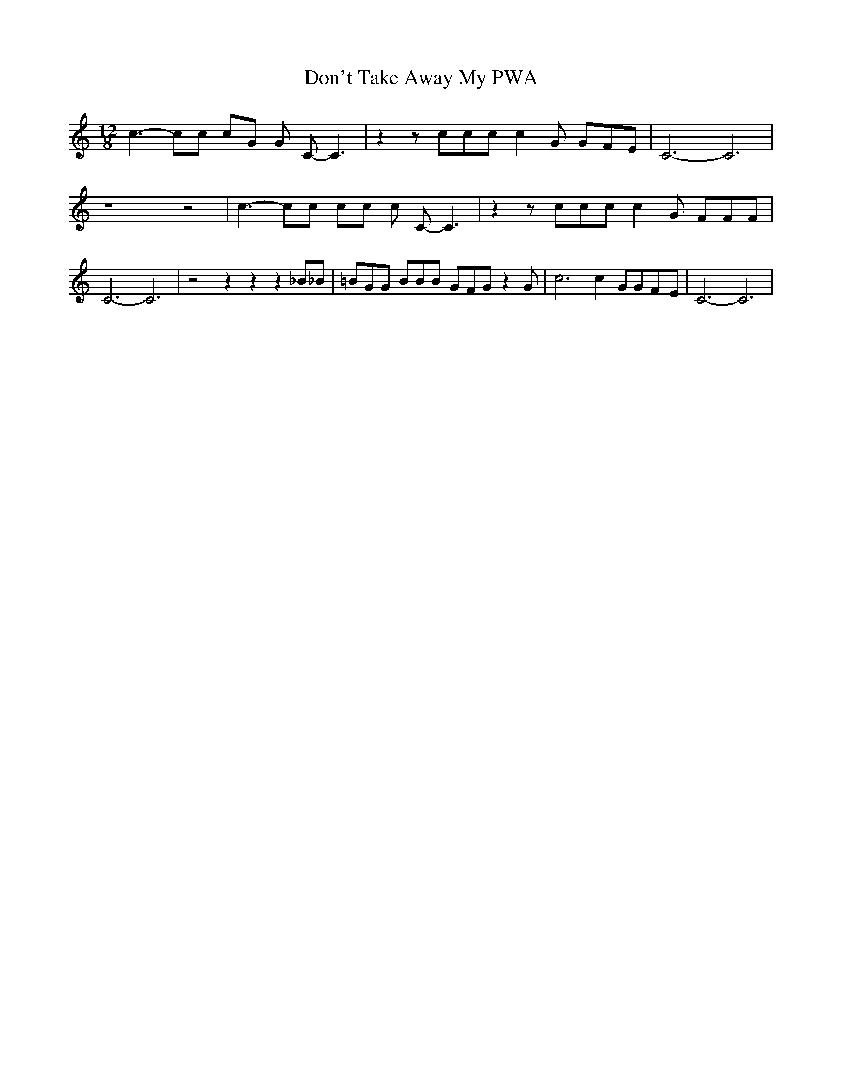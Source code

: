 % Generated more or less automatically by swtoabc by Erich Rickheit KSC
X:1
T:Don't Take Away My PWA
M:12/8
L:1/8
K:C
 c3- cc cG G C- C3| z2 z ccc c2 G GFE| C6- C6| z8 z4| c3- cc cc c C- C3|\
 z2 z ccc c2 G FFF| C6- C6| z4 z2 z2 z2 _B_B| =BGG BBB GFG z2 G| c6 c2 GGF-E|\
 C6- C6|

